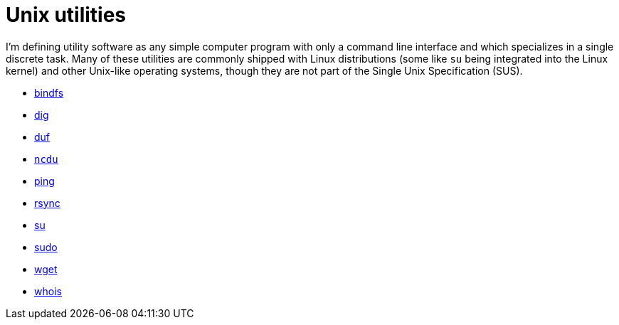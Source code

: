 = Unix utilities

I'm defining utility software as any simple computer program with only a command line interface and which specializes in a single discrete task. Many of these utilities are commonly shipped with Linux distributions (some like `su` being integrated into the Linux kernel) and other Unix-like operating systems, though they are not part of the Single Unix Specification (SUS).

* link:./bindfs.adoc[bindfs]
* link:./dig.adoc[dig]
* link:./duf.adoc[duf]
* link:./ncdu.adoc[`ncdu`]
* link:./ping.adoc[ping]
* link:./rsync.adoc[rsync]
* link:./su.adoc[su]
* link:./sudo.adoc[sudo]
* link:./wget.adoc[wget]
* link:./whois.adoc[whois]
